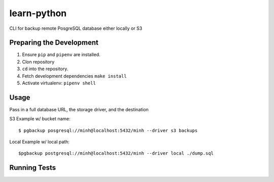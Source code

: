 learn-python
============

CLI for backup remote PosgreSQL database either locally or S3

Preparing the Development
-------------------------

1. Ensure ``pip`` and ``pipenv`` are installed.
2. Clon repository
3. ``cd`` into the repository.
4. Fetch development dependencies ``make install``
5. Activate virtualenv: ``pipenv shell``


Usage
-----
Pass in a full database URL, the storage driver, and the destination

S3 Example w/ bucket name:

::
  
        $ pgbackup posgresql://minh@localhost:5432/minh --driver s3 backups

Local Example w/ local path:

::

        $pgbackup postgresql://minh@localhost:5432/minh --driver local ./dump.sql



Running Tests
-------------
